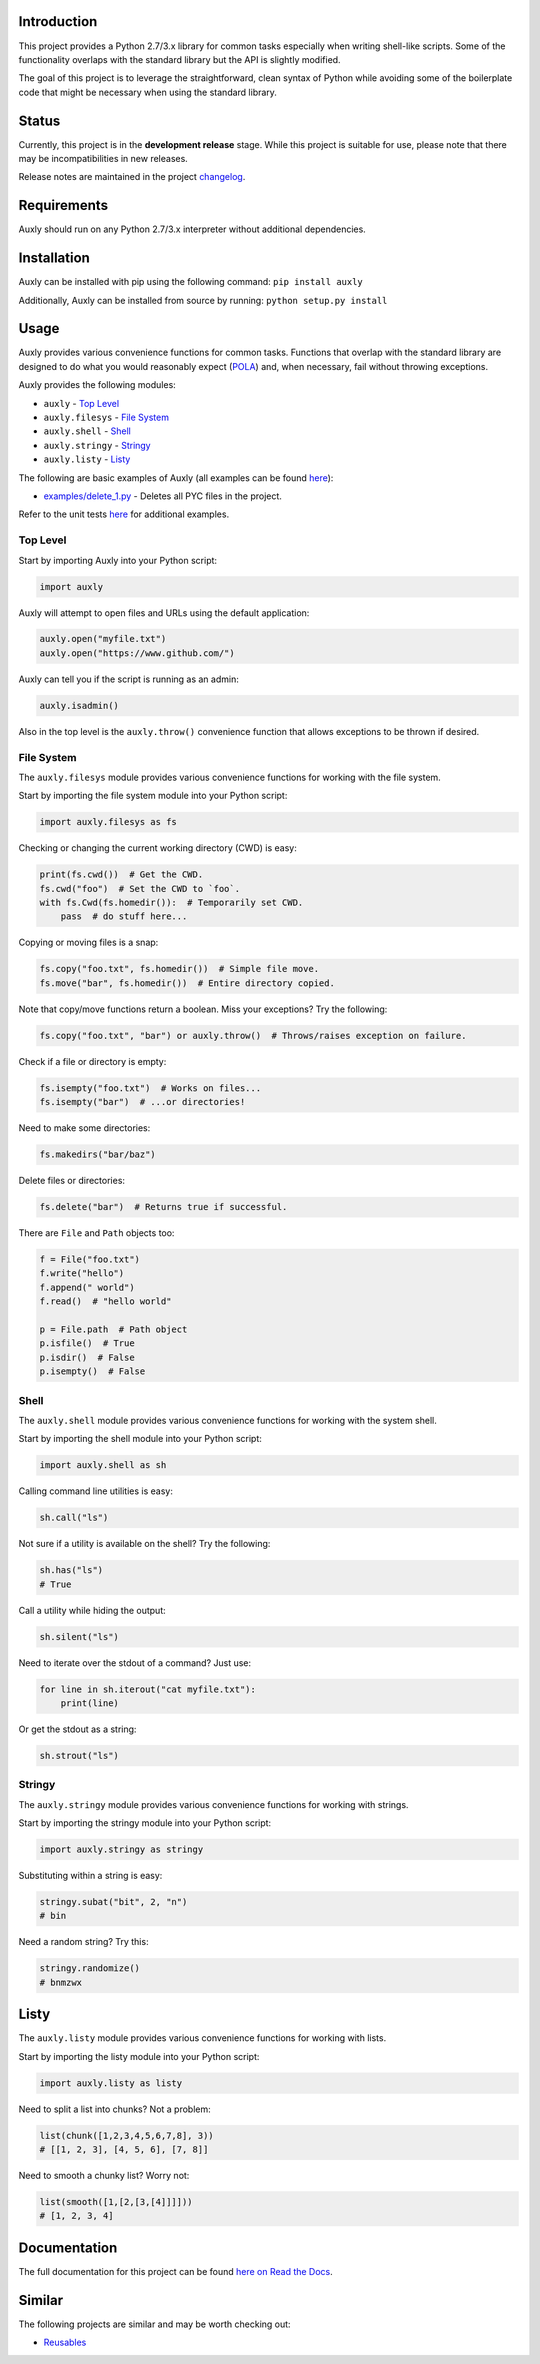 |License| |Build Status|

Introduction
============

This project provides a Python 2.7/3.x library for common tasks
especially when writing shell-like scripts. Some of the functionality
overlaps with the standard library but the API is slightly modified.

The goal of this project is to leverage the straightforward, clean
syntax of Python while avoiding some of the boilerplate code that might
be necessary when using the standard library.

Status
======

Currently, this project is in the **development release** stage. While
this project is suitable for use, please note that there may be
incompatibilities in new releases.

Release notes are maintained in the project
`changelog <https://github.com/jeffrimko/Auxly/blob/master/CHANGELOG.adoc>`__.

Requirements
============

Auxly should run on any Python 2.7/3.x interpreter without additional
dependencies.

Installation
============

Auxly can be installed with pip using the following command:
``pip install auxly``

Additionally, Auxly can be installed from source by running:
``python setup.py install``

Usage
=====

Auxly provides various convenience functions for common tasks. Functions
that overlap with the standard library are designed to do what you would
reasonably expect
(`POLA <https://en.wikipedia.org/wiki/Principle_of_least_astonishment>`__)
and, when necessary, fail without throwing exceptions.

Auxly provides the following modules:

-  ``auxly`` - `Top Level <#top-level>`__

-  ``auxly.filesys`` - `File System <#file-system>`__

-  ``auxly.shell`` - `Shell <#shell>`__

-  ``auxly.stringy`` - `Stringy <#stringy>`__

-  ``auxly.listy`` - `Listy <#listy>`__

The following are basic examples of Auxly (all examples can be found
`here <https://github.com/jeffrimko/Auxly/tree/master/examples>`__):

-  `examples/delete\_1.py <https://github.com/jeffrimko/Auxly/blob/master/examples/delete_1.py>`__
   - Deletes all PYC files in the project.

Refer to the unit tests
`here <https://github.com/jeffrimko/Auxly/tree/master/tests>`__ for
additional examples.

Top Level
---------

Start by importing Auxly into your Python script:

.. code:: python

    import auxly

Auxly will attempt to open files and URLs using the default application:

.. code:: python

    auxly.open("myfile.txt")
    auxly.open("https://www.github.com/")

Auxly can tell you if the script is running as an admin:

.. code:: python

    auxly.isadmin()

Also in the top level is the ``auxly.throw()`` convenience function that
allows exceptions to be thrown if desired.

File System
-----------

The ``auxly.filesys`` module provides various convenience functions for
working with the file system.

Start by importing the file system module into your Python script:

.. code:: python

    import auxly.filesys as fs

Checking or changing the current working directory (CWD) is easy:

.. code:: python

    print(fs.cwd())  # Get the CWD.
    fs.cwd("foo")  # Set the CWD to `foo`.
    with fs.Cwd(fs.homedir()):  # Temporarily set CWD.
        pass  # do stuff here...

Copying or moving files is a snap:

.. code:: python

    fs.copy("foo.txt", fs.homedir())  # Simple file move.
    fs.move("bar", fs.homedir())  # Entire directory copied.

Note that copy/move functions return a boolean. Miss your exceptions?
Try the following:

.. code:: python

    fs.copy("foo.txt", "bar") or auxly.throw()  # Throws/raises exception on failure.

Check if a file or directory is empty:

.. code:: python

    fs.isempty("foo.txt")  # Works on files...
    fs.isempty("bar")  # ...or directories!

Need to make some directories:

.. code:: python

    fs.makedirs("bar/baz")

Delete files or directories:

.. code:: python

    fs.delete("bar")  # Returns true if successful.

There are ``File`` and ``Path`` objects too:

.. code:: python

    f = File("foo.txt")
    f.write("hello")
    f.append(" world")
    f.read()  # "hello world"

    p = File.path  # Path object
    p.isfile()  # True
    p.isdir()  # False
    p.isempty()  # False

Shell
-----

The ``auxly.shell`` module provides various convenience functions for
working with the system shell.

Start by importing the shell module into your Python script:

.. code:: python

    import auxly.shell as sh

Calling command line utilities is easy:

.. code:: python

    sh.call("ls")

Not sure if a utility is available on the shell? Try the following:

.. code:: python

    sh.has("ls")
    # True

Call a utility while hiding the output:

.. code:: python

    sh.silent("ls")

Need to iterate over the stdout of a command? Just use:

.. code:: python

    for line in sh.iterout("cat myfile.txt"):
        print(line)

Or get the stdout as a string:

.. code:: python

    sh.strout("ls")

Stringy
-------

The ``auxly.stringy`` module provides various convenience functions for
working with strings.

Start by importing the stringy module into your Python script:

.. code:: python

    import auxly.stringy as stringy

Substituting within a string is easy:

.. code:: python

    stringy.subat("bit", 2, "n")
    # bin

Need a random string? Try this:

.. code:: python

    stringy.randomize()
    # bnmzwx

Listy
=====

The ``auxly.listy`` module provides various convenience functions for
working with lists.

Start by importing the listy module into your Python script:

.. code:: python

    import auxly.listy as listy

Need to split a list into chunks? Not a problem:

.. code:: python

    list(chunk([1,2,3,4,5,6,7,8], 3))
    # [[1, 2, 3], [4, 5, 6], [7, 8]]

Need to smooth a chunky list? Worry not:

.. code:: python

    list(smooth([1,[2,[3,[4]]]]))
    # [1, 2, 3, 4]

Documentation
=============

The full documentation for this project can be found `here on Read the
Docs <http://auxly.readthedocs.io>`__.

Similar
=======

The following projects are similar and may be worth checking out:

-  `Reusables <https://github.com/cdgriffith/Reusables>`__

.. |License| image:: http://img.shields.io/:license-mit-blue.svg
.. |Build Status| image:: https://travis-ci.org/jeffrimko/Auxly.svg?branch=master


